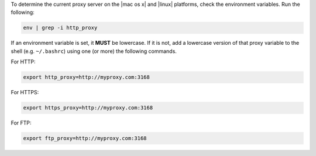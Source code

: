 .. The contents of this file may be included in multiple topics (using the includes directive).
.. The contents of this file should be modified in a way that preserves its ability to appear in multiple topics.


To determine the current proxy server on the |mac os x| and |linux| platforms, check the environment variables. Run the following:

.. code-block:: bash

   env | grep -i http_proxy

If an environment variable is set, it **MUST** be lowercase. If it is not, add a lowercase version of that proxy variable to the shell (e.g. ``~/.bashrc``) using one (or more) the following commands.

For HTTP:

.. code-block:: bash

   export http_proxy=http://myproxy.com:3168

For HTTPS:

.. code-block:: bash

   export https_proxy=http://myproxy.com:3168

For FTP:

.. code-block:: bash

   export ftp_proxy=http://myproxy.com:3168
